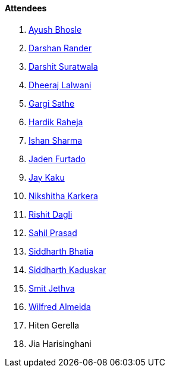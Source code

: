 ==== Attendees

. link:https://twitter.com/ayushb_tweets[Ayush Bhosle^]
. link:https://twitter.com/SirusTweets[Darshan Rander^]
. link:https://twitter.com/DSdatsme[Darshit Suratwala^]
. link:https://twitter.com/DhiruCodes[Dheeraj Lalwani^]
. link:https://twitter.com/gargi_sathe[Gargi Sathe^]
. link:https://twitter.com/hardikraheja[Hardik Raheja^]
. link:https://twitter.com/ishandeveloper[Ishan Sharma^]
. link:https://twitter.com/furtado_jaden[Jaden Furtado^]
. link:https://twitter.com/kaku_jay[Jay Kaku^]
. link:https://twitter.com/KarkeraNikshita[Nikshitha Karkera^]
. link:https://twitter.com/rishit_dagli[Rishit Dagli^]
. link:https://twitter.com/sailorworks[Sahil Prasad^]
. link:https://twitter.com/Darth_Sid512[Siddharth Bhatia^]
. link:https://twitter.com/ambitions2003[Siddharth Kaduskar^]
. link:https://twitter.com/jethwa_smit[Smit Jethva^]
. link:https://twitter.com/WilfredAlmeida_[Wilfred Almeida]
. Hiten Gerella
. Jia Harisinghani